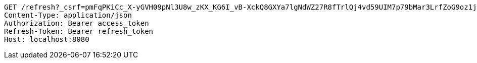 [source,http,options="nowrap"]
----
GET /refresh?_csrf=pmFqPKiCc_X-yGVH09pNl3U8w_zKX_KG6I_vB-XckQ8GXYa7lgNdWZ27R8fTrlQj4vd59UIM7p79bMar3LrfZoG9oz1jPrON HTTP/1.1
Content-Type: application/json
Authorization: Bearer access_token
Refresh-Token: Bearer refresh_token
Host: localhost:8080

----